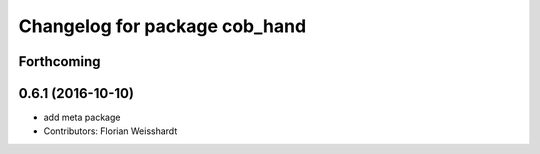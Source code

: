 ^^^^^^^^^^^^^^^^^^^^^^^^^^^^^^
Changelog for package cob_hand
^^^^^^^^^^^^^^^^^^^^^^^^^^^^^^

Forthcoming
-----------

0.6.1 (2016-10-10)
------------------
* add meta package
* Contributors: Florian Weisshardt
